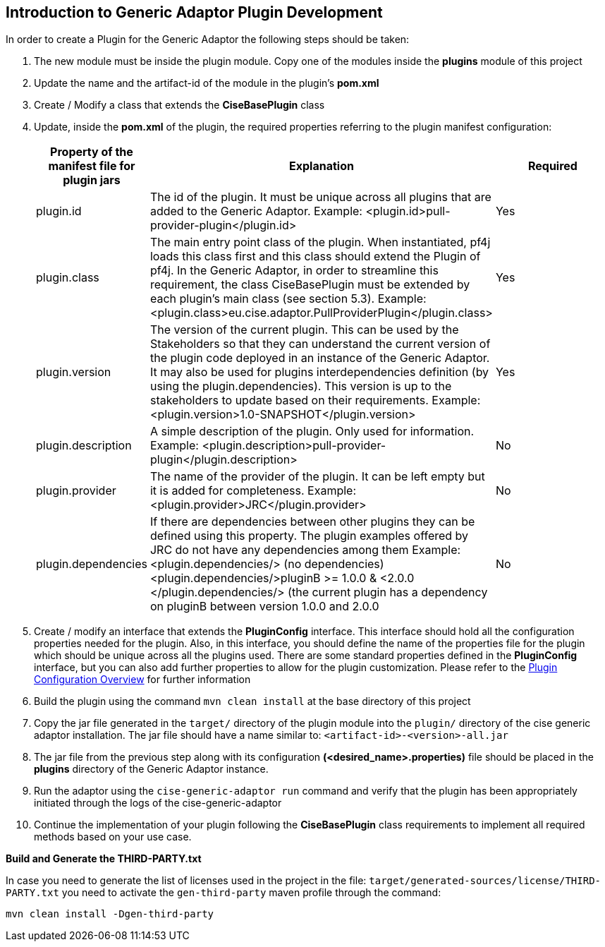 == Introduction to Generic Adaptor Plugin Development
In order to create a Plugin for the Generic Adaptor the following steps should be taken:

. The new module must be inside the plugin module. Copy one of the modules inside the *plugins* module of this project
. Update the name and the artifact-id of the module in the plugin's *pom.xml*
. Create / Modify a class that extends the *CiseBasePlugin* class
. Update, inside the *pom.xml* of the plugin, the required properties referring to the plugin manifest configuration:
+
[cols="1,2,3", options="header"]
|===
|Property of the manifest file for plugin jars
|Explanation
|Required
|plugin.id
|The id of the plugin. It must be unique across all plugins that are added to the Generic Adaptor.
Example:
<plugin.id>pull-provider-plugin</plugin.id>
|Yes

|plugin.class
|The main entry point class of the plugin. When instantiated, pf4j loads this class first and this class should extend the Plugin of pf4j. In the Generic Adaptor, in order to streamline this requirement, the class CiseBasePlugin must be extended by each plugin’s main class (see section 5.3).
Example:
<plugin.class>eu.cise.adaptor.PullProviderPlugin</plugin.class>
|Yes

|plugin.version
|The version of the current plugin. This can be used by the Stakeholders so that they can understand the current version of the plugin code deployed in an instance of the Generic Adaptor. It may also be used for plugins interdependencies definition (by using the plugin.dependencies). This version is up to the stakeholders to update based on their requirements.
Example:
<plugin.version>1.0-SNAPSHOT</plugin.version>
|Yes

|plugin.description
|A simple description of the plugin. Only used for information.
Example:
<plugin.description>pull-provider-plugin</plugin.description>
|No

|plugin.provider
|The name of the provider of the plugin. It can be left empty but it is added for completeness.
Example:
<plugin.provider>JRC</plugin.provider>
|No

|plugin.dependencies
|If there are dependencies between other plugins they can be defined using this property. The plugin examples offered by JRC do not have any dependencies among them
Example:
<plugin.dependencies/> (no dependencies)
<plugin.dependencies/>pluginB >= 1.0.0 & <2.0.0 </plugin.dependencies/> (the current plugin has a dependency on pluginB between version 1.0.0 and 2.0.0
|No
|===
+
. Create / modify an interface that extends the *PluginConfig* interface. This interface should hold all the configuration properties needed for the plugin. Also, in this interface, you should define the name of the properties file for the plugin which should be unique across all the plugins used. There are some standard properties defined in the *PluginConfig* interface, but you can also add further properties to allow for the plugin customization. Please refer to the
link:plugin-configuration-overview.adoc[Plugin Configuration Overview] for further information
. Build the plugin using the command `mvn clean install` at the base directory of this project
. Copy the jar file generated in the `target/` directory of the plugin module into the `plugin/` directory of the cise generic adaptor installation. The jar file should have a name similar to: `<artifact-id>-<version>-all.jar`
. The jar file from the previous step along with its configuration *(<desired_name>.properties)* file should be placed in the *plugins* directory of the Generic Adaptor instance.
. Run the adaptor using the   `cise-generic-adaptor run` command and verify that the plugin has been appropriately initiated through the logs of the cise-generic-adaptor
. Continue the implementation of your plugin following the *CiseBasePlugin* class requirements to implement all required methods based on your use case.

**Build and Generate the THIRD-PARTY.txt**

In case you need to generate the list of licenses used in the project in the file: `target/generated-sources/license/THIRD-PARTY.txt`
you need to activate the `gen-third-party` maven profile through the command:
[source,shell]
mvn clean install -Dgen-third-party

